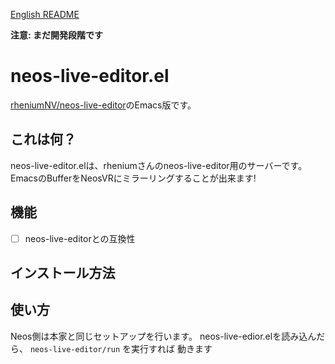 [[file:README.org][English README]]

*注意: まだ開発段階です*

* neos-live-editor.el
[[https://github.com/rheniumNV/neos-live-editor][rheniumNV/neos-live-editor]]のEmacs版です。

** これは何？
neos-live-editor.elは、rheniumさんのneos-live-editor用のサーバーです。
EmacsのBufferをNeosVRにミラーリングすることが出来ます!

** 機能
+ [ ] neos-live-editorとの互換性

** インストール方法

** 使い方
Neos側は本家と同じセットアップを行います。
neos-live-edior.elを読み込んだら、 ~neos-live-editor/run~ を実行すれば
動きます
